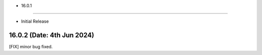 - 16.0.1
--------------------------

- Initial Release

16.0.2 (Date: 4th Jun 2024)
--------------------------------
[FIX] minor bug fixed.
